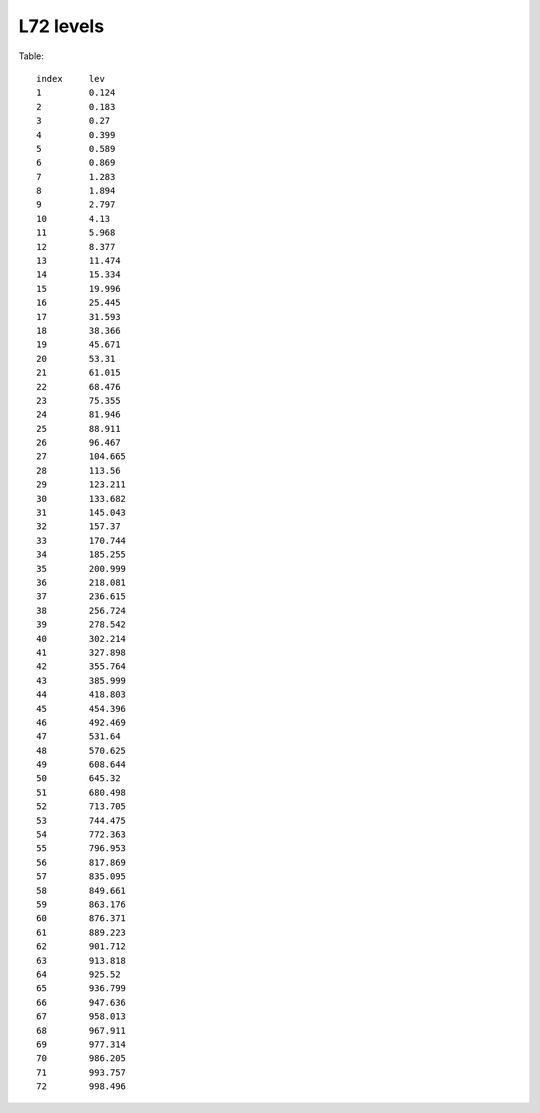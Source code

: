 .. _L72:


L72 levels 
===========

Table::

   index     lev
   1         0.124
   2         0.183
   3         0.27
   4         0.399
   5         0.589
   6         0.869
   7         1.283
   8         1.894
   9         2.797
   10        4.13
   11        5.968
   12        8.377
   13        11.474
   14        15.334
   15        19.996
   16        25.445
   17        31.593
   18        38.366
   19        45.671
   20        53.31
   21        61.015
   22        68.476
   23        75.355
   24        81.946
   25        88.911
   26        96.467
   27        104.665
   28        113.56
   29        123.211
   30        133.682
   31        145.043
   32        157.37
   33        170.744
   34        185.255
   35        200.999
   36        218.081
   37        236.615
   38        256.724
   39        278.542
   40        302.214
   41        327.898
   42        355.764
   43        385.999
   44        418.803
   45        454.396
   46        492.469
   47        531.64
   48        570.625
   49        608.644
   50        645.32
   51        680.498
   52        713.705
   53        744.475
   54        772.363
   55        796.953
   56        817.869
   57        835.095
   58        849.661
   59        863.176
   60        876.371
   61        889.223
   62        901.712
   63        913.818
   64        925.52
   65        936.799
   66        947.636
   67        958.013
   68        967.911
   69        977.314
   70        986.205
   71        993.757
   72        998.496


